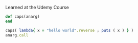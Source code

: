 Learned at the Udemy Course

#+BEGIN_SRC ruby :results output
def caps(anarg)
end

caps( lambda{ x = "hello world".reverse ; puts ( x ) } )
anarg.call
#+END_SRC
